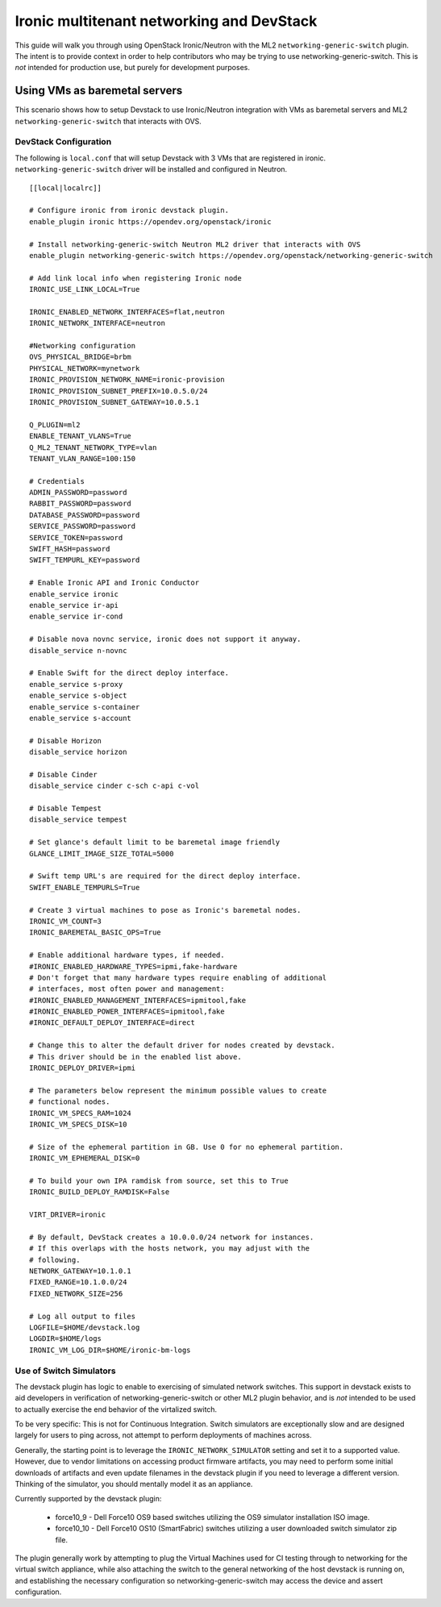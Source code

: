 ==========================================
Ironic multitenant networking and DevStack
==========================================

This guide will walk you through using OpenStack Ironic/Neutron with the ML2
``networking-generic-switch`` plugin. The intent is to provide context in
order to help contributors who may be trying to use networking-generic-switch.
This is *not* intended for production use, but purely for development
purposes.

Using VMs as baremetal servers
==============================

This scenario shows how to setup Devstack to use Ironic/Neutron integration
with VMs as baremetal servers and ML2 ``networking-generic-switch``
that interacts with OVS.

.. _DevstackMTNetwork:

DevStack Configuration
----------------------
The following is ``local.conf`` that will setup Devstack with 3 VMs that are
registered in ironic. ``networking-generic-switch`` driver will be installed and
configured in Neutron.

::

    [[local|localrc]]

    # Configure ironic from ironic devstack plugin.
    enable_plugin ironic https://opendev.org/openstack/ironic

    # Install networking-generic-switch Neutron ML2 driver that interacts with OVS
    enable_plugin networking-generic-switch https://opendev.org/openstack/networking-generic-switch

    # Add link local info when registering Ironic node
    IRONIC_USE_LINK_LOCAL=True

    IRONIC_ENABLED_NETWORK_INTERFACES=flat,neutron
    IRONIC_NETWORK_INTERFACE=neutron

    #Networking configuration
    OVS_PHYSICAL_BRIDGE=brbm
    PHYSICAL_NETWORK=mynetwork
    IRONIC_PROVISION_NETWORK_NAME=ironic-provision
    IRONIC_PROVISION_SUBNET_PREFIX=10.0.5.0/24
    IRONIC_PROVISION_SUBNET_GATEWAY=10.0.5.1

    Q_PLUGIN=ml2
    ENABLE_TENANT_VLANS=True
    Q_ML2_TENANT_NETWORK_TYPE=vlan
    TENANT_VLAN_RANGE=100:150

    # Credentials
    ADMIN_PASSWORD=password
    RABBIT_PASSWORD=password
    DATABASE_PASSWORD=password
    SERVICE_PASSWORD=password
    SERVICE_TOKEN=password
    SWIFT_HASH=password
    SWIFT_TEMPURL_KEY=password

    # Enable Ironic API and Ironic Conductor
    enable_service ironic
    enable_service ir-api
    enable_service ir-cond

    # Disable nova novnc service, ironic does not support it anyway.
    disable_service n-novnc

    # Enable Swift for the direct deploy interface.
    enable_service s-proxy
    enable_service s-object
    enable_service s-container
    enable_service s-account

    # Disable Horizon
    disable_service horizon

    # Disable Cinder
    disable_service cinder c-sch c-api c-vol

    # Disable Tempest
    disable_service tempest

    # Set glance's default limit to be baremetal image friendly
    GLANCE_LIMIT_IMAGE_SIZE_TOTAL=5000

    # Swift temp URL's are required for the direct deploy interface.
    SWIFT_ENABLE_TEMPURLS=True

    # Create 3 virtual machines to pose as Ironic's baremetal nodes.
    IRONIC_VM_COUNT=3
    IRONIC_BAREMETAL_BASIC_OPS=True

    # Enable additional hardware types, if needed.
    #IRONIC_ENABLED_HARDWARE_TYPES=ipmi,fake-hardware
    # Don't forget that many hardware types require enabling of additional
    # interfaces, most often power and management:
    #IRONIC_ENABLED_MANAGEMENT_INTERFACES=ipmitool,fake
    #IRONIC_ENABLED_POWER_INTERFACES=ipmitool,fake
    #IRONIC_DEFAULT_DEPLOY_INTERFACE=direct

    # Change this to alter the default driver for nodes created by devstack.
    # This driver should be in the enabled list above.
    IRONIC_DEPLOY_DRIVER=ipmi

    # The parameters below represent the minimum possible values to create
    # functional nodes.
    IRONIC_VM_SPECS_RAM=1024
    IRONIC_VM_SPECS_DISK=10

    # Size of the ephemeral partition in GB. Use 0 for no ephemeral partition.
    IRONIC_VM_EPHEMERAL_DISK=0

    # To build your own IPA ramdisk from source, set this to True
    IRONIC_BUILD_DEPLOY_RAMDISK=False

    VIRT_DRIVER=ironic

    # By default, DevStack creates a 10.0.0.0/24 network for instances.
    # If this overlaps with the hosts network, you may adjust with the
    # following.
    NETWORK_GATEWAY=10.1.0.1
    FIXED_RANGE=10.1.0.0/24
    FIXED_NETWORK_SIZE=256

    # Log all output to files
    LOGFILE=$HOME/devstack.log
    LOGDIR=$HOME/logs
    IRONIC_VM_LOG_DIR=$HOME/ironic-bm-logs

Use of Switch Simulators
------------------------

The devstack plugin has logic to enable to exercising of simulated network
switches. This support in devstack exists to aid developers in verification
of networking-generic-switch or other ML2 plugin behavior, and is *not*
intended to be used to actually exercise the end behavior of the virtalized
switch.

To be very specific: This is not for Continuous Integration. Switch simulators
are exceptionally slow and are designed largely for users to ping across,
not attempt to perform deployments of machines across.

Generally, the starting point is to leverage the ``IRONIC_NETWORK_SIMULATOR``
setting and set it to a supported value. However, due to vendor limitations
on accessing product firmware artifacts, you may need to perform some initial
downloads of artifacts and even update filenames in the devstack plugin if
you need to leverage a different version. Thinking of the simulator,
you should mentally model it as an appliance.

Currently supported by the devstack plugin:

 * force10_9 - Dell Force10 OS9 based switches utilizing the OS9 simulator
   installation ISO image.
 * force10_10 - Dell Force10 OS10 (SmartFabric) switches utilizing a user
   downloaded switch simulator zip file.

The plugin generally work by attempting to plug the Virtual Machines used
for CI testing through to networking for the virtual switch appliance, while
also attaching the switch to the general networking of the host devstack is
running on, and establishing the necessary configuration so
networking-generic-switch may access the device and assert configuration.
